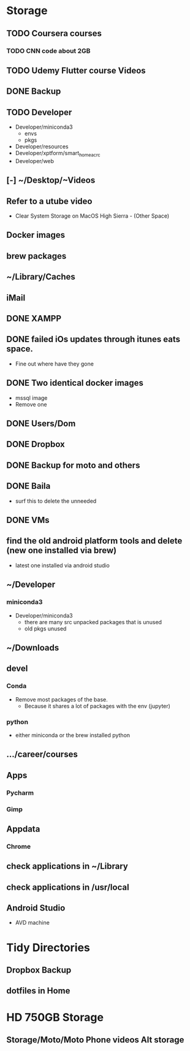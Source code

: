 * Storage
** TODO Coursera courses
*** TODO CNN code about 2GB
** TODO Udemy Flutter course Videos
** DONE Backup
** TODO Developer
- Developer/miniconda3
  - envs
  - pkgs
- Developer/resources
- Developer/xptform/smart_home_ac_rc
- Developer/web
** [-] ~/Desktop/~Videos
** Refer to a utube video
- Clear System Storage on MacOS High Sierra - (Other Space)
** Docker images
** brew packages
** ~/Library/Caches
** iMail
** DONE XAMPP
** DONE failed iOs updates through itunes eats space.
- Fine out where have they gone 
** DONE Two identical docker images
- mssql image
- Remove one
** DONE Users/Dom
** DONE Dropbox
** DONE Backup for moto and others
** DONE Baila
- surf this to delete the unneeded
** DONE VMs 
** find the old android platform tools and delete (new one installed via brew)
- latest one installed via android studio
** ~/Developer
*** miniconda3
- Developer/miniconda3 
 - there are many src unpacked packages that is unused
 - old pkgs unused
** ~/Downloads
** devel
*** Conda
- Remove most packages of the base.
 - Because it shares a lot of packages with the env (jupyter)
*** python
- either miniconda or the brew installed python
** …/career/courses
** Apps
*** Pycharm
*** Gimp
** Appdata
*** Chrome
** check applications in ~/Library
** check applications in /usr/local
** Android Studio
- AVD machine
* Tidy Directories
** Dropbox Backup
** dotfiles in Home
* HD 750GB Storage
** Storage/Moto/Moto Phone videos Alt storage
